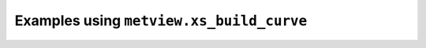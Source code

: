 Examples using ``metview.xs_build_curve``
^^^^^^^^^^^^^^^^^^^^^^^^^^^^^^^^^^^^^^^^^^
.. raw:: html

    <div class="sphx-glr-thumbcontainer" tooltip="Cross Section with Orography and Boundary Layer Height">

.. only:: html

 .. figure:: /_static/gallery/cross_section_orog_and_blh_thumb.png
     :alt: Cross Section with Orography and Boundary Layer Height

     :ref:`gallery_cross_section_orog_and_blh`

.. raw:: html

    </div>



.. raw:: html

    <div class="sphx-glr-clear"></div>
